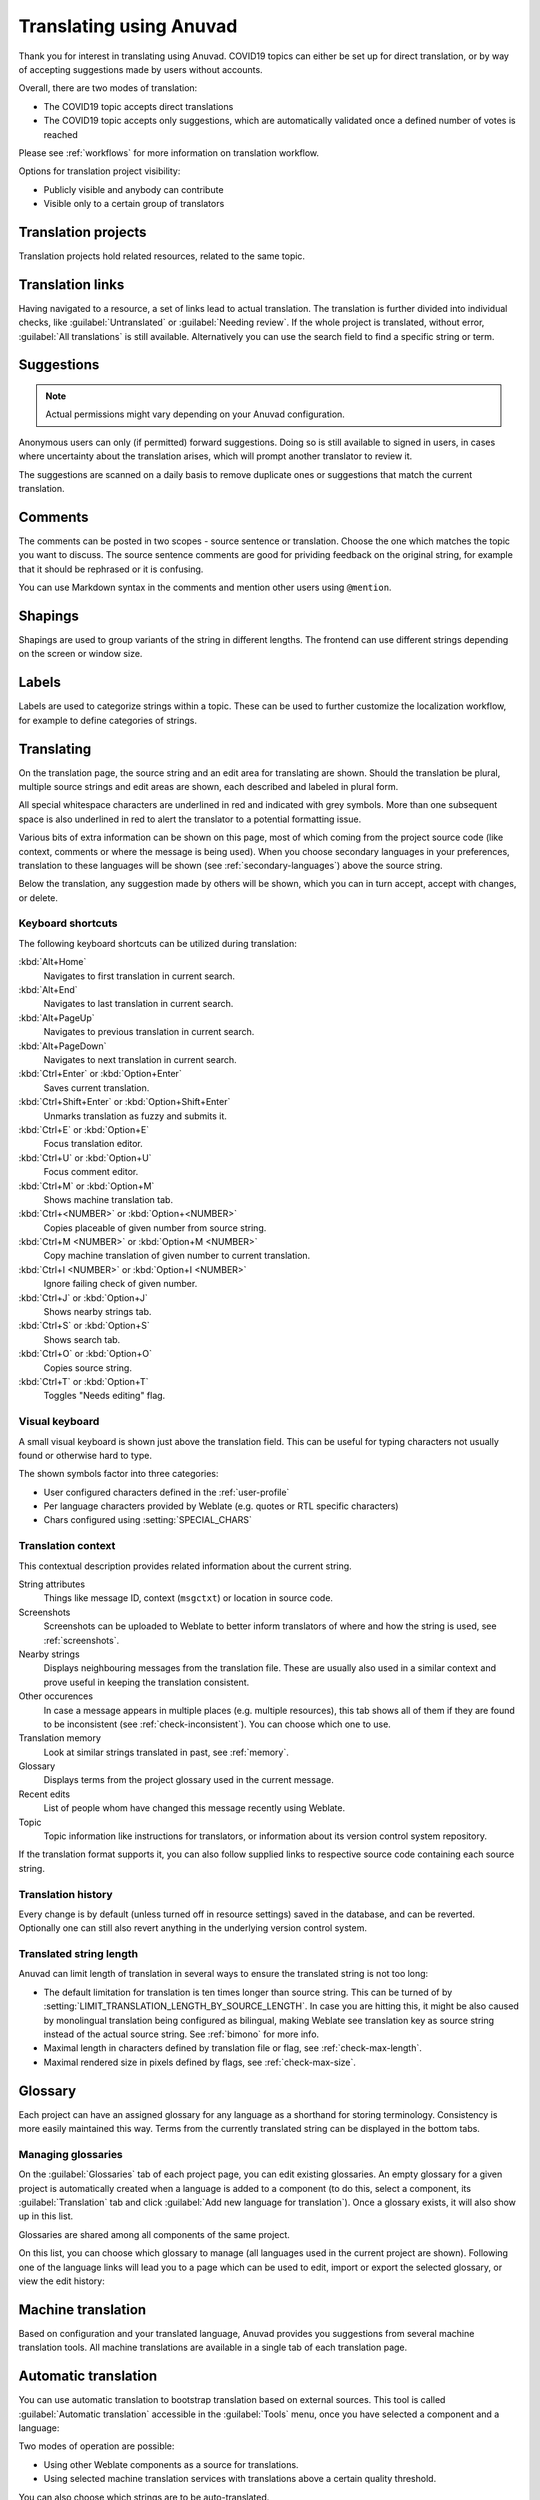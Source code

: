 Translating using Anuvad
=========================

Thank you for interest in translating using Anuvad. COVID19 topics can either be
set up for direct translation, or by way of accepting suggestions made by
users without accounts.

Overall, there are two modes of translation:

* The COVID19 topic accepts direct translations
* The COVID19 topic accepts only suggestions, which are automatically validated once a defined number of votes is reached

Please see :ref:`workflows` for more information on translation workflow.

Options for translation project visibility:

* Publicly visible and anybody can contribute
* Visible only to a certain group of translators

.. seealso::

   :ref:`privileges`,
   :ref:`workflows`

Translation projects
--------------------

Translation projects hold related resources, related to the same topic.

.. image:: /images/project-overview.png

.. _strings-to-check:

Translation links
-----------------

Having navigated to a resource, a set of links lead to actual translation.
The translation is further divided into individual checks, like
:guilabel:`Untranslated` or :guilabel:`Needing review`.  If the whole project
is translated, without error, :guilabel:`All translations` is still available.
Alternatively you can use the search field to find a specific string or term.

.. image:: /images/strings-to-check.png

Suggestions
-----------

.. note::

    Actual permissions might vary depending on your Anuvad configuration.

Anonymous users can only (if permitted) forward suggestions.  Doing so is still
available to signed in users, in cases where uncertainty about the translation
arises, which will prompt another translator to review it.

The suggestions are scanned on a daily basis to remove duplicate ones or
suggestions that match the current translation.

Comments
--------

The comments can be posted in two scopes - source sentence or translation. Choose
the one which matches the topic you want to discuss. The source sentence comments are
good for prividing feedback on the original string, for example that it should
be rephrased or it is confusing.

You can use Markdown syntax in the comments and mention other users using
``@mention``.

Shapings
--------

Shapings are used to group variants of the string in different lengths. The
frontend can use different strings depending on the screen or window size.

.. seealso::

    :ref:`shapings`

Labels
------

Labels are used to categorize strings within a topic. These can be used to
further customize the localization workflow, for example to define categories
of strings.

.. seealso::

    :ref:`labels`

Translating
-----------

On the translation page, the source string and an edit area for translating are shown.
Should the translation be plural, multiple source strings and edit areas are
shown, each described and labeled in plural form.

All special whitespace characters are underlined in red and indicated with grey
symbols. More than one subsequent space is also underlined in red to alert the translator to
a potential formatting issue.

Various bits of extra information can be shown on this page, most of which coming from the project source code
(like context, comments or where the message is being used). When you choose secondary languages in your
preferences, translation to these languages will be shown (see :ref:`secondary-languages`) above the source string.

Below the translation, any suggestion made by others will be shown, which you
can in turn accept, accept with changes, or delete.

Keyboard shortcuts
++++++++++++++++++

The following keyboard shortcuts can be utilized during translation:

:kbd:`Alt+Home`
    Navigates to first translation in current search.
:kbd:`Alt+End`
    Navigates to last translation in current search.
:kbd:`Alt+PageUp`
    Navigates to previous translation in current search.
:kbd:`Alt+PageDown`
    Navigates to next translation in current search.
:kbd:`Ctrl+Enter` or :kbd:`Option+Enter`
    Saves current translation.
:kbd:`Ctrl+Shift+Enter` or :kbd:`Option+Shift+Enter`
    Unmarks translation as fuzzy and submits it.
:kbd:`Ctrl+E` or :kbd:`Option+E`
    Focus translation editor.
:kbd:`Ctrl+U` or :kbd:`Option+U`
    Focus comment editor.
:kbd:`Ctrl+M` or :kbd:`Option+M`
    Shows machine translation tab.
:kbd:`Ctrl+<NUMBER>` or :kbd:`Option+<NUMBER>`
    Copies placeable of given number from source string.
:kbd:`Ctrl+M <NUMBER>` or :kbd:`Option+M <NUMBER>`
    Copy machine translation of given number to current translation.
:kbd:`Ctrl+I <NUMBER>` or :kbd:`Option+I <NUMBER>`
    Ignore failing check of given number.
:kbd:`Ctrl+J` or :kbd:`Option+J`
    Shows nearby strings tab.
:kbd:`Ctrl+S` or :kbd:`Option+S`
    Shows search tab.
:kbd:`Ctrl+O` or :kbd:`Option+O`
    Copies source string.
:kbd:`Ctrl+T` or :kbd:`Option+T`
    Toggles "Needs editing" flag.

.. _visual-keyboard:

Visual keyboard
+++++++++++++++

A small visual keyboard is shown just above the translation field. This can be useful for
typing characters not usually found or otherwise hard to type.

The shown symbols factor into three categories:

* User configured characters defined in the :ref:`user-profile`
* Per language characters provided by Weblate (e.g. quotes or RTL specific characters)
* Chars configured using :setting:`SPECIAL_CHARS`

.. image:: /images/visual-keyboard.png

.. _source-context:

Translation context
+++++++++++++++++++

This contextual description provides related information about the current string.

String attributes
    Things like message ID, context (``msgctxt``) or location in source code.
Screenshots
    Screenshots can be uploaded to Weblate to better inform translators
    of where and how the string is used, see :ref:`screenshots`.
Nearby strings
    Displays neighbouring messages from the translation file. These
    are usually also used in a similar context and prove useful in keeping the translation consistent.
Other occurences
    In case a message appears in multiple places (e.g. multiple resources),
    this tab shows all of them if they are found to be inconsistent (see
    :ref:`check-inconsistent`). You can choose which one to use.
Translation memory
    Look at similar strings translated in past, see :ref:`memory`.
Glossary
    Displays terms from the project glossary used in the current message.
Recent edits
    List of people whom have changed this message recently using Weblate.
Topic
    Topic information like instructions for translators, or information about
    its version control system repository.

If the translation format supports it, you can also follow supplied links to respective
source code containing each source string.

Translation history
+++++++++++++++++++

Every change is by default (unless turned off in resource settings) saved in
the database, and can be reverted. Optionally one can still also revert anything
in the underlying version control system.

Translated string length
++++++++++++++++++++++++

Anuvad can limit length of translation in several ways to ensure the
translated string is not too long:

* The default limitation for translation is ten times longer than source
  string. This can be turned of by
  :setting:`LIMIT_TRANSLATION_LENGTH_BY_SOURCE_LENGTH`. In case you are hitting
  this, it might be also caused by monolingual translation being configured as
  bilingual, making Weblate see translation key as source string instead of the
  actual source string. See :ref:`bimono` for more info.
* Maximal length in characters defined by translation file or flag, see
  :ref:`check-max-length`.
* Maximal rendered size in pixels defined by flags, see :ref:`check-max-size`.

Glossary
--------

Each project can have an assigned glossary for any language as a shorthand for storing terminology.
Consistency is more easily maintained this way.
Terms from the currently translated string can be displayed in the bottom tabs.

Managing glossaries
+++++++++++++++++++

On the :guilabel:`Glossaries` tab of each project page, you can edit
existing glossaries. An empty glossary for a given project is automatically created when a language is added to a component (to do this, select a component, its :guilabel:`Translation` tab and click :guilabel:`Add new language for translation`). Once a glossary exists, it will also show up in this list.

.. image:: /images/project-glossaries.png

Glossaries are shared among all components of the same project.

On this list, you can choose which glossary to manage (all languages used in
the current project are shown). Following one of the language links will lead you to a page
which can be used to edit, import or export the selected glossary, or view the edit history:

.. image:: /images/glossary-edit.png

.. _machine-translation:

Machine translation
-------------------

Based on configuration and your translated language, Anuvad provides you
suggestions from several machine translation tools. All machine translations
are available in a single tab of each translation page.

.. seealso::

   You can find the list of supported tools in :ref:`machine-translation-setup`.

.. _auto-translation:

Automatic translation
---------------------

You can use automatic translation to bootstrap translation based on external sources.
This tool is called :guilabel:`Automatic translation` accessible in the :guilabel:`Tools` menu, once you have selected a component and a language:

.. image:: /images/automatic-translation.png

Two modes of operation are possible:

- Using other Weblate components as a source for translations.
- Using selected machine translation services with translations above a certain
  quality threshold.

You can also choose which strings are to be auto-translated.

.. warning::

    Be mindful that this will overwrite existing translations if employed with
    wide filters such as :guilabel:`All strings`.

Useful in several situations like consolidating translation
between different components (for example website and application) or when
bootstrapping translation for a new component using existing translations
(translation memory).

.. seealso::

    :ref:`translation-consistency`

.. _user-rate:

Rate limiting
-------------

To avoid abuse of the interface, there is rate limiting applied to several
operations like searching, sending contact form or translating. In case you are
are hit by this, you are blocked for a certain period until you can perform the
operation again.

The default limits are described in the administrative manual in
:ref:`rate-limit`, but can be tweaked by configuration.
